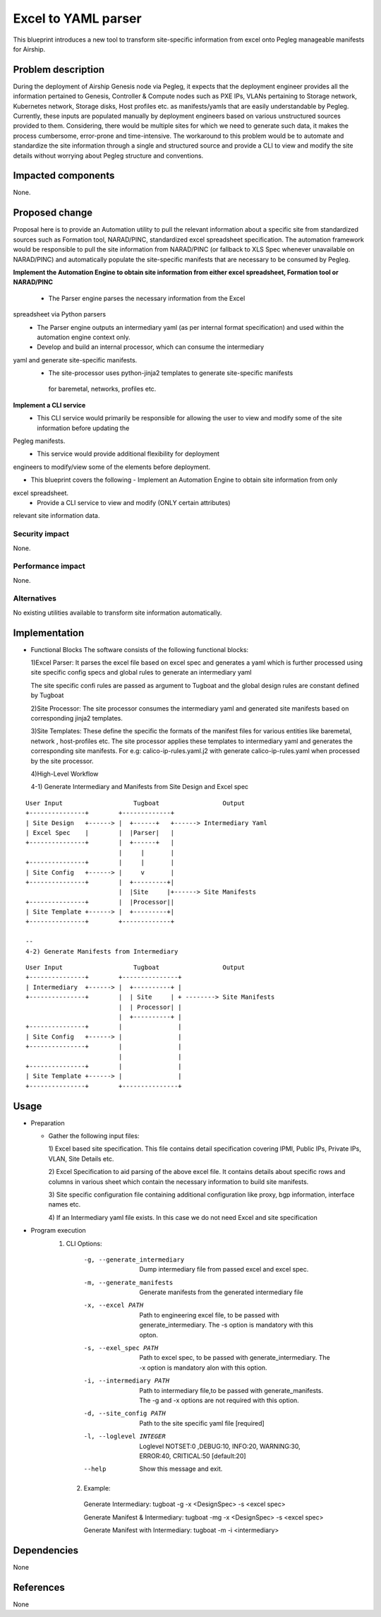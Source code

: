 ..
  This work is licensed under a Creative Commons Attribution 3.0 Unported
  License.

  http://creativecommons.org/licenses/by/3.0/legalcode

=====================================
Excel to YAML parser
=====================================

This blueprint introduces a new tool to transform site-specific information
from excel onto Pegleg manageable manifests for Airship.

Problem description
===================

During the deployment of Airship Genesis node via Pegleg, it expects that
the deployment engineer provides all the information pertained to Genesis,
Controller & Compute nodes such as PXE IPs, VLANs pertaining to Storage
network, Kubernetes network, Storage disks, Host profiles etc. as
manifests/yamls that are easily understandable by Pegleg.
Currently, these inputs are populated manually by deployment engineers based
on various unstructured sources provided to them. Considering, there would be
multiple sites for which we need to generate such data, it makes the process
cumbersome, error-prone and time-intensive.
The workaround to this problem would be to automate and standardize the site
information through a single and structured source and provide a CLI to
view and modify the site details without worrying about Pegleg structure and
conventions.

Impacted components
===================

None.

Proposed change
===============

Proposal here is to provide an Automation utility to pull the relevant
information about a specific site from standardized sources such as Formation
tool, NARAD/PINC, standardized excel spreadsheet specification. The automation
framework would be responsible to pull the site information from NARAD/PINC
(or fallback to XLS Spec whenever unavailable on NARAD/PINC)
and automatically populate the site-specific manifests that are necessary to
be consumed by Pegleg.

**Implement the Automation Engine to obtain site information from either excel
spreadsheet, Formation tool or NARAD/PINC**

   -    The Parser engine parses the necessary information from the Excel
spreadsheet via Python parsers
   -	The Parser engine outputs an intermediary yaml (as per internal format
        specification) and used within the automation engine context only.
   -	Develop and build  an internal  processor, which can consume the intermediary
yaml and generate site-specific manifests. 
   -    The site-processor uses python-jinja2 templates to generate site-specific manifests
     for baremetal, networks, profiles etc.

**Implement a CLI service**
   -	This CLI service would primarily be responsible for allowing the user
        to view and modify some of the site information before updating the
Pegleg manifests.
   -	This service would provide additional flexibility for deployment
engineers to modify/view some of the elements before deployment.

*  This blueprint covers the following
   -	Implement an Automation Engine to obtain site information from only
excel spreadsheet.
   -	Provide a CLI service to view and modify (ONLY certain attributes)
relevant site information data.

Security impact
---------------

None.

Performance impact
------------------

None.

Alternatives
------------

No existing utilities available to transform site information automatically.

Implementation
==============
* Functional Blocks
  The software consists of the following functional blocks:
  
  1)Excel Parser: It parses the excel file based on excel spec and
  generates a yaml which is further processed using site specific
  config specs and global rules to generate an intermediary yaml
  
  The site specific confi rules are passed as argument to Tugboat
  and the global design rules are constant defined by Tugboat
  
  
  2)Site Processor: The site processor consumes the intermediary yaml
  and generated site manifests based on corresponding jinja2 templates.
  
  3)Site Templates: These define the specific the formats of the manifest files
  for various entities like baremetal, network , host-profiles etc. The
  site processor applies these templates to intermediary yaml and generates
  the corresponding site manifests.
  For e.g: calico-ip-rules.yaml.j2  with generate calico-ip-rules.yaml when
  processed by the site processor.
  
  4)High-Level Workflow
  
  
  4-1) Generate Intermediary and Manifests from Site Design and Excel spec

::

  User Input                   Tugboat                 Output                    
  +---------------+        +-------------+
  | Site Design   +------> |  +------+   +------> Intermediary Yaml
  | Excel Spec    |        |  |Parser|   |
  +---------------+        |  +------+   |
                           |     |       |      
  +---------------+        |     |       |
  | Site Config   +------> |     v       |
  +---------------+        |  +---------+|
                           |  |Site     |+------> Site Manifests
  +---------------+        |  |Processor||    
  | Site Template +------> |  +---------+|
  +---------------+        +-------------+
  
  --
  4-2) Generate Manifests from Intermediary

::

  User Input                   Tugboat                 Output                    
  +---------------+        +---------------+
  | Intermediary  +------> |  +----------+ |   
  +---------------+        |  | Site     | + --------> Site Manifests
                           |  | Processor| |   
                           |  +----------+ | 
  +---------------+        |               |
  | Site Config   +------> |               |
  +---------------+        |               | 
                           |               |
  +---------------+        |               |
  | Site Template +------> |               |
  +---------------+        +---------------+
  

Usage
=====
* Preparation

  - Gather the following input files:

    1) Excel based site specification. This file contains detail specification
    covering IPMI, Public IPs, Private IPs, VLAN, Site Details etc.

    2) Excel Specification to aid parsing of the above excel file. It contains
    details about specific rows and columns in various sheet which contain the
    necessary information to build site manifests.

    3) Site specific configuration file containing additional configuration like
    proxy, bgp information, interface names etc.
    
    4) If an Intermediary yaml file exists. In this case we do not need Excel
    and site specification
 
* Program execution
    1) CLI Options:
      -g, --generate_intermediary  Dump intermediary file from passed excel and
                                   excel spec. 
      -m, --generate_manifests     Generate manifests from the generated
                                   intermediary file
      -x, --excel PATH             Path to engineering excel file, to be passed
                                   with generate_intermediary. The -s option is
                                   mandatory with this opton.
      -s, --exel_spec PATH         Path to excel spec, to be passed with
                                   generate_intermediary. The -x option is
                                   mandatory alon with this option.
      -i, --intermediary PATH      Path to intermediary file,to be passed
                                   with generate_manifests. The -g and -x options
                                   are not required with this option.
      -d, --site_config PATH       Path to the site specific yaml file  [required]
      -l, --loglevel INTEGER       Loglevel NOTSET:0 ,DEBUG:10,    INFO:20,
                                   WARNING:30, ERROR:40, CRITICAL:50  [default:20]
      --help                       Show this message and exit.
      
     2) Example:
     
      Generate Intermediary: tugboat -g -x <DesignSpec> -s <excel spec>
     
      Generate Manifest & Intermediary: tugboat -mg -x <DesignSpec> -s <excel spec>
     
      Generate Manifest with Intermediary: tugboat -m -i <intermediary>
  

Dependencies
============

None

References
==========

None
